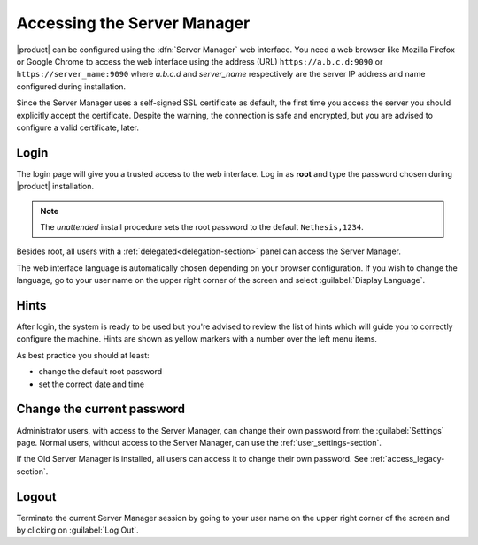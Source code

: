 .. _access-section:

============================
Accessing the Server Manager
============================

|product| can be configured using the :dfn:`Server Manager` web interface. 
You need a web browser like Mozilla Firefox or Google Chrome to access the web interface using the address (URL) 
``https://a.b.c.d:9090`` or ``https://server_name:9090`` where *a.b.c.d* and *server_name* respectively are the server IP address and name 
configured during installation.

Since the Server Manager uses a self-signed SSL certificate as default, the first time you access the server
you should explicitly accept the certificate.
Despite the warning, the connection is safe and encrypted, but you are advised to configure a valid certificate, later.

Login
=====

The login page will give you a trusted access to the web interface. Log in
as **root** and type the password chosen during |product| installation.

.. note:: 
    
    The *unattended* install procedure sets the root password to the default
    ``Nethesis,1234``.


Besides root, all users with a :ref:`delegated<delegation-section>` panel can access the Server Manager.

The web interface language is automatically chosen depending on your browser configuration.
If you wish to change the language, go to your user name
on the upper right corner of the screen and select :guilabel:`Display Language`.

Hints
=====

After login, the system is ready to be used but you're advised to review the list of
hints which will guide you to correctly configure the machine.
Hints are shown as yellow markers with a number over the left menu items.

As best practice you should at least:

* change the default root password
* set the correct date and time

Change the current password
===========================

Administrator users, with access to the Server Manager, can change their own password from the
:guilabel:`Settings` page.
Normal users, without access to the Server Manager, can use the :ref:`user_settings-section`.

If the Old Server Manager is installed, all users can access it to change
their own password. See :ref:`access_legacy-section`.

Logout
======

Terminate the current Server Manager session by going to your user name
on the upper right corner of the screen and by clicking on :guilabel:`Log Out`.


